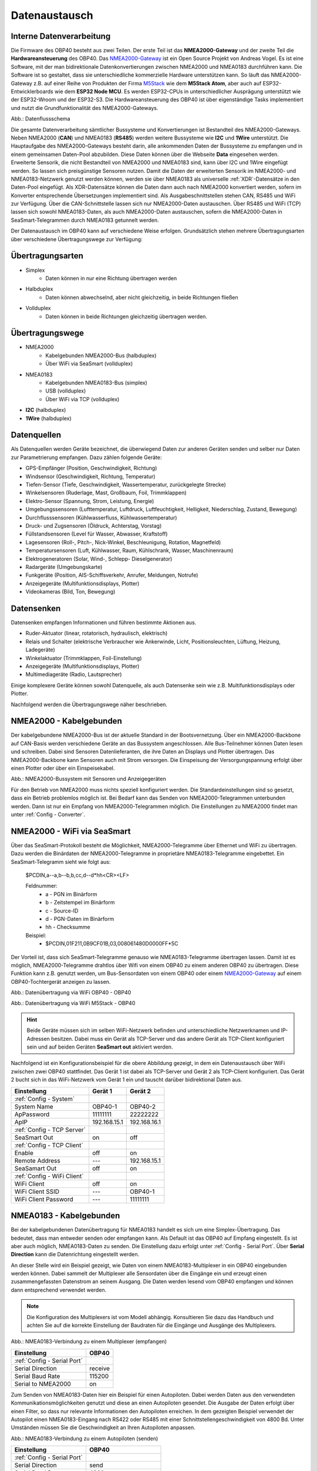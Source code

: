 .. _Datenaustausch:

Datenaustausch
==============

Interne Datenverarbeitung
-------------------------

Die Firmware des OBP40 besteht aus zwei Teilen. Der erste Teil ist das **NMEA2000-Gateway** und der zweite Teil die **Hardwareansteuerung** des OBP40. Das `NMEA2000-Gateway`_ ist ein Open Source Projekt von Andreas Vogel. Es ist eine Software, mit der man bidirektionale Datenkonvertierungen zwischen NMEA2000 und NMEA0183 durchführen kann. Die Software ist so gestaltet, dass sie unterschiedliche kommerzielle Hardware unterstützen kann. So läuft das NMEA2000-Gateway z.B. auf einer Reihe von Produkten der Firma `M5Stack`_ wie dem **M5Stack Atom**, aber auch auf ESP32-Entwicklerboards wie dem **ESP32 Node MCU**. Es werden ESP32-CPUs in unterschiedlicher Ausprägung unterstützt wie der ESP32-Wroom und der ESP32-S3. Die Hardwareansteuerung des OBP40 ist über eigenständige Tasks implementiert und nutzt die Grundfunktionalität des NMEA2000-Gateways.

.. _NMEA2000-Gateway: https://open-boat-projects.org/de/nmea2000-gateway-mit-m5stack-atom/
.. _M5Stack: https://shop.m5stack.com/collections/all-products/m5stack-atom

.. image:: ../pics/Data_Flow_Map.png
             :scale: 60%	
Abb.: Datenflussschema

Die gesamte Datenverarbeitung sämtlicher Bussysteme und Konvertierungen ist Bestandteil des NMEA2000-Gateways. Neben NMEA2000 (**CAN**) und NMEA0183 (**RS485**) werden weitere Bussysteme wie **I2C** und **1Wire** unterstützt. Die Hauptaufgabe des NMEA2000-Gateways besteht darin, alle ankommenden Daten der Bussysteme zu empfangen und in einem gemeinsamen Daten-Pool abzubilden. Diese Daten können über die Webseite **Data** eingesehen werden. Erweiterte Sensorik, die nicht Bestandteil von NMEA2000 und NMEA0183 sind, kann über I2C und 1Wire eingefügt werden. So lassen sich preisgünstige Sensoren nutzen. Damit die Daten der erweiterten Sensorik im NMEA2000- und NMEA0183-Netzwerk genutzt werden können, werden sie über NMEA0183 als universelle :ref:`XDR`-Datensätze in den Daten-Pool eingefügt. Als XDR-Datensätze können die Daten dann auch nach NMEA2000 konvertiert werden, sofern im Konverter entsprechende Übersetzungen implementiert sind. Als Ausgabeschnittstellen stehen CAN, RS485 und WiFi zur Verfügung. Über die CAN-Schnittstelle lassen sich nur NMEA2000-Daten austauschen. Über RS485 und WiFi (TCP) lassen sich sowohl NMEA0183-Daten, als auch NMEA2000-Daten austauschen, sofern die NMEA2000-Daten in SeaSmart-Telegrammen durch NMEA0183 getunnelt werden.

Der Datenaustausch im OBP40 kann auf verschiedene Weise erfolgen. Grundsätzlich stehen mehrere Übertragungsarten über verschiedene Übertragungswege zur Verfügung:

Übertragungsarten
-----------------

* Simplex
	* Daten können in nur eine Richtung übertragen werden
* Halbduplex
	* Daten können abwechselnd, aber nicht gleichzeitig, in beide Richtungen fließen
* Vollduplex
	* Daten können in beide Richtungen gleichzeitig übertragen werden. 
	
Übertragungswege
----------------

* NMEA2000
	* Kabelgebunden NMEA2000-Bus (halbduplex)
	* Über WiFi via SeaSmart (vollduplex)
* NMEA0183
	* Kabelgebunden NMEA0183-Bus (simplex)
	* USB (vollduplex)
	* Über WiFi via TCP (vollduplex)
* **I2C** (halbduplex)
* **1Wire** (halbduplex)

Datenquellen
------------

Als Datenquellen werden Geräte bezeichnet, die überwiegend Daten zur anderen Geräten senden und selber nur Daten zur Parametrierung empfangen. Dazu zählen folgende Geräte:

* GPS-Empfänger (Position, Geschwindigkeit, Richtung)
* Windsensor (Geschwindigkeit, Richtung, Temperatur)
* Tiefen-Sensor (Tiefe, Geschwindigkeit, Wassertemperatur, zurückgelegte Strecke)
* Winkelsensoren (Ruderlage, Mast, Großbaum, Foil, Trimmklappen)
* Elektro-Sensor (Spannung, Strom, Leistung, Energie)
* Umgebungssensoren (Lufttemperatur, Luftdruck, Luftfeuchtigkeit, Helligkeit, Niederschlag, Zustand, Bewegung)
* Durchflusssensoren (Kühlwasserfluss, Kühlwassertemperatur)
* Druck- und Zugsensoren (Öldruck, Achterstag, Vorstag)
* Füllstandsensoren (Level für Wasser, Abwasser, Kraftstoff)
* Lagesensoren (Roll-, Pitch-, Nick-Winkel, Beschleunigung, Rotation, Magnetfeld)
* Temperatursensoren (Luft, Kühlwasser, Raum, Kühlschrank, Wasser, Maschinenraum)
* Elektrogeneratoren (Solar, Wind-, Schlepp- Dieselgenerator)
* Radargeräte (Umgebungskarte)
* Funkgeräte (Position, AIS-Schiffsverkehr, Anrufer, Meldungen, Notrufe)
* Anzeigegeräte (Multifunktionsdisplays, Plotter)
* Videokameras (Bild, Ton, Bewegung)

Datensenken
-----------

Datensenken empfangen Informationen und führen bestimmte Aktionen aus.

* Ruder-Aktuator (linear, rotatorisch, hydraulisch, elektrisch)
* Relais und Schalter (elektrische Verbraucher wie Ankerwinde, Licht, Positionsleuchten, Lüftung, Heizung, Ladegeräte)
* Winkelaktuator (Trimmklappen, Foil-Einstellung)
* Anzeigegeräte (Multifunktionsdisplays, Plotter)
* Multimediageräte (Radio, Lautsprecher)

Einige komplexere Geräte können sowohl Datenquelle, als auch Datensenke sein wie z.B. Multifunktionsdisplays oder Plotter.

Nachfolgend werden die Übertragungswege näher beschrieben.

NMEA2000 - Kabelgebunden
------------------------

Der kabelgebundene NMEA2000-Bus ist der aktuelle Standard in der Bootsvernetzung. Über ein NMEA2000-Backbone auf CAN-Basis werden verschiedene Geräte an das Bussystem angeschlossen. Alle Bus-Teilnehmer können Daten lesen und schreiben. Dabei sind Sensoren Datenlieferanten, die ihre Daten an Displays und Plotter übertragen. Das NMEA2000-Backbone kann Sensoren auch mit Strom versorgen. Die Einspeisung der Versorgungspannung erfolgt über einen Plotter oder über ein Einspeisekabel.

.. image:: ../pics/NMEA2000_Sample_Setup_Plotter.png
             :scale: 60%	
Abb.: NMEA2000-Bussystem mit Sensoren und Anzeigegeräten

Für den Betrieb von NMEA2000 muss nichts speziell konfiguriert werden. Die Standardeinstellungen sind so gesetzt, dass ein Betrieb problemlos möglich ist. Bei Bedarf kann das Senden von NMEA2000-Telegrammen unterbunden werden. Dann ist nur ein Empfang von NMEA2000-Telegrammen möglich. Die Einstellungen zu NMEA2000 findet man unter :ref:`Config - Converter`.

NMEA2000 - WiFi via SeaSmart
----------------------------

Über das SeaSmart-Protokoll besteht die Möglichkeit, NMEA2000-Telegramme über Ethernet und WiFi zu übertragen. Dazu werden die Binärdaten der NMEA2000-Telegramme in proprietäre NMEA0183-Telegramme eingebettet. Ein SeaSmart-Telegramm sieht wie folgt aus:

    $PCDIN,a--a,b--b,b,cc,d--d*hh<CR><LF>

    Feldnummer:
	    * a - PGN im Binärform
	    * b - Zeitstempel im Binärform
	    * c - Source-ID
	    * d - PGN-Daten im Binärform
	    * hh - Checksumme

    Beispiel:	
	    * $PCDIN,01F211,0B9CF01B,03,008061480D0000FF*5C
		
Der Vorteil ist, dass sich SeaSmart-Telegramme genauso wie NMEA0183-Telegramme übertragen lassen. Damit ist es möglich, NMEA2000-Telegramme drahtlos über Wifi von einem OBP40 zu einem anderen OBP40 zu übertragen. Diese Funktion kann z.B. genutzt werden, um Bus-Sensordaten von einem OBP40 oder einem `NMEA2000-Gateway`_ auf einem OBP40-Tochtergerät anzeigen zu lassen.

.. _NMEA2000-Gateway: https://open-boat-projects.org/de/nmea2000-gateway-mit-m5stack-atom/

.. image:: ../pics/SeaSmart1.png
             :scale: 60%	
Abb.: Datenübertragung via WiFi OBP40 - OBP40

.. image:: ../pics/SeaSmart2.png
             :scale: 60%	
Abb.: Datenübertragung via WiFi M5Stack - OBP40

.. hint::
	Beide Geräte müssen sich im selben WiFi-Netzwerk befinden und unterschiedliche Netzwerknamen und IP-Adressen besitzen. Dabei muss ein Gerät als TCP-Server und das andere Gerät als TCP-Client konfiguriert sein und auf beiden Geräten **SeaSmart out** aktiviert werden.
	
Nachfolgend ist ein Konfigurationsbeispiel für die obere Abbildung gezeigt, in dem ein Datenaustausch über WiFi zwischen zwei OBP40 stattfindet. Das Gerät 1 ist dabei als TCP-Server und Gerät 2 als TCP-Client konfiguriert. Das Gerät 2 bucht sich in das WiFi-Netzwerk vom Gerät 1 ein und tauscht darüber bidirektional Daten aus.

+---------------------------+---------------------+---------------------+
|Einstellung                |Gerät 1              |Gerät 2              |
+===========================+=====================+=====================+
|:ref:`Config - System`     |                     |                     |
+---------------------------+---------------------+---------------------+
|System Name                |OBP40-1              |OBP40-2              |
+---------------------------+---------------------+---------------------+
|ApPassword                 |11111111             |22222222             |
+---------------------------+---------------------+---------------------+
|ApIP                       |192.168.15.1         |192.168.16.1         |
+---------------------------+---------------------+---------------------+
|:ref:`Config - TCP Server` |                     |                     |
+---------------------------+---------------------+---------------------+
|SeaSmart Out               |on                   |off                  |
+---------------------------+---------------------+---------------------+
|:ref:`Config - TCP Client` |                     |                     |
+---------------------------+---------------------+---------------------+
|Enable                     |off                  |on                   |
+---------------------------+---------------------+---------------------+
|Remote Address             |---                  |192.168.15.1         |
+---------------------------+---------------------+---------------------+
|SeaSamart Out              |off                  |on                   |
+---------------------------+---------------------+---------------------+
|:ref:`Config - WiFi Client`|                     |                     |
+---------------------------+---------------------+---------------------+
|WiFi Client                |off                  |on                   |
+---------------------------+---------------------+---------------------+
|WiFi Client SSID           |---                  |OBP40-1              |
+---------------------------+---------------------+---------------------+
|WiFi Client Password       |---                  |11111111             |
+---------------------------+---------------------+---------------------+


NMEA0183 - Kabelgebunden
------------------------

Bei der kabelgebundenen Datenübertragung für NMEA0183 handelt es sich um eine Simplex-Übertragung. Das bedeutet, dass man entweder senden oder empfangen kann. Als Default ist das OBP40 auf Empfang eingestellt. Es ist aber auch möglich, NMEA0183-Daten zu senden. Die Einstellung dazu erfolgt unter :ref:`Config - Serial Port`. Über **Serial Direction** kann die Datenrichtung eingestellt werden.

An dieser Stelle wird ein Beispiel gezeigt, wie Daten von einem NMEA0183-Multiplexer in ein OBP40 eingebunden werden können. Dabei sammelt der Multiplexer alle Sensordaten über die Eingänge ein und erzeugt einen zusammengefassten Datenstrom an seinem Ausgang. Die Daten werden lesend vom OBP40 empfangen und können dann entsprechend verwendet werden.

.. note::
	Die Konfiguration des Multiplexers ist vom Modell abhängig. Konsultieren Sie dazu das Handbuch und achten Sie auf die korrekte Einstellung der Baudraten für die Eingänge und Ausgänge des Multiplexers.
	
.. image:: ../pics/NMEA0183_Sample_Setup_Multiplexer_2.png
             :scale: 40%
Abb.: NMEA0183-Verbindung zu einem Multiplexer (empfangen)

+---------------------------+---------------------+
|Einstellung                |OBP40                |
+===========================+=====================+
|:ref:`Config - Serial Port`|                     |
+---------------------------+---------------------+
|Serial Direction           |receive              |
+---------------------------+---------------------+
|Serial Baud Rate           |115200               |
+---------------------------+---------------------+
|Serial to NMEA2000         |on                   |
+---------------------------+---------------------+

Zum Senden von NMEA0183-Daten hier ein Beispiel für einen Autopiloten. Dabei werden Daten aus den verwendeten Kommunikationsmöglichkeiten genutzt und diese an einen Autopiloten gesendet. Die Ausgabe der Daten erfolgt über einen Filter, so dass nur relevante Informationen den Autopiloten erreichen. In dem gezeigten Beispiel verwendet der Autopilot einen NMEA0183-Eingang nach RS422 oder RS485 mit einer Schnittstellengeschwindigkeit von 4800 Bd. Unter Umständen müssen Sie die Geschwindigkeit an Ihren Autopiloten anpassen.

.. image:: ../pics/NMEA0183_Sample_Setup_Autopilot.png
             :scale: 40%
Abb.: NMEA0183-Verbindung zu einem Autopiloten (senden)

+---------------------------+---------------------+
|Einstellung                |OBP40                |
+===========================+=====================+
|:ref:`Config - Serial Port`|                     |
+---------------------------+---------------------+
|Serial Direction           |send                 |
+---------------------------+---------------------+
|Serial Baud Rate           |4800                 |
+---------------------------+---------------------+
|Serial to NMEA2000         |on                   |
+---------------------------+---------------------+
|Serial Read Filter         |---                  |
+---------------------------+---------------------+
|Serial Write Filter        |XTE,XDR,RMB,RMC,ROT  |
+---------------------------+---------------------+

An den Autopiloten werden nur die NMEA0183-Telegramme **XTE**, **XDR**, **RMB**, **RMC** und **ROT** gesendet.

.. note::
	Prüfen Sie in der Dokumentation des Autopiloten, ob die übermittelten NMEA0183-Telegramme zur Navigation verwendet werden können und ausreichend sind. In einigen Fällen kann es sein, dass der Autopilot andere Telegramme zur Kursregelung benutzt. In dem Fall kann der Autopilot nicht angesteuert werden.

NMEA0183 - USB
--------------

NMEA0183-Telegramme lassen sich auch über USB vollduplex übertragen. Das bedeutet, dass Daten gleichzeitig gesendet und empfangen werden können. Den USB-Port für die Datenübertragung findet man auf der Rückseite des OBP40 unterhalb des Steckverbinders **CN2**. Er ist als USB-C ausgeführt. Die USB-Schnittstelle im OBP40 ist als serielles RS232 Device implementiert und unterstützt die Übertragungsgeschwindigkeiten 1.200...460.800 Bd. Die Defaulteinstellung für die Datenübertragung ist auf 115.200 Bd eingestellt und sollte für die meisten Anwendungen ausreichend schnell sein. Die Daten werden ausschließlich als NMEA0183-Daten über USB übertragen.

Als mögliche Endpunkte könnte folgende Hardware verwendet werden:

* Raspberry Pi 3, 3B, 4B, 5
* Android Autoradio
* Laptop
* PC

Die NMEA0183-Daten lassen sich in unterschiedliche Software einbinden wie:

* AvNav
* OpenPlotter
* OpenCPN
* BBN
* SignalK
* qtVlm
* Navionics
* WinGPS
* NMEA Simulator

Für alle oben aufgeführten Endpunkte sind folgende Einstellungen im OBP40 vorzunehmen. Dabei werden NMEA0183-Daten auf der USB-Schnittstelle empfangen und gesendet und gleichzeitig nach NMEA2000 bidirektional konvertiert. 
 
+-------------------------+---------------------+
|Einstellung              |OBP40                |
+=========================+=====================+
|:ref:`Config - System`   |                     |
+-------------------------+---------------------+
|Log Level                |off                  |
+-------------------------+---------------------+
|:ref:`Config - USB Port` |                     |
+-------------------------+---------------------+
|USB Mode                 |nmea0183             |
+-------------------------+---------------------+
|USB Baud Rate            |115200               |
+-------------------------+---------------------+
|NMEA to USB              |on                   |
+-------------------------+---------------------+
|NMEA from USB            |on                   |
+-------------------------+---------------------+
|USB to NMEA2000          |on                   |
+-------------------------+---------------------+

.. hint::
	Achten Sie darauf, dass der **Log Level** auf ``off`` gestellt ist. Anderenfalls kann es sonst zu Störungen in der Kommunikation kommen, da Logging-Ausgaben in den Datenstrom eingespeist werden, die ebenfalls über USB-C ausgegeben werden.
	
NMEA0183 - WLAN
------------------------

Mit dem TCP Client könenn (ähnlich wie bei der Übertragung per USB) NMEA0183-Telegramme z.B. von einem Raspberry Pi mit OpenPlotter bzw. SignalK empfangen werden.
Dazu muss der TCP-Client entsprechend konfiguriert sein.
:ref:`Config - WiFi Client`

Konfigurationsbeispiele
------------------------
Nachfolgend sind einige Konfigurationsbeispiele aufgeführt. Es wird gezeigt, wie die weitere Konfiguration auf dem System erfolgt.

Beispiel AVnav auf Raspberry Pi
^^^^^^^^^^^^^^^^^^^^^^^^^^^^^^^

Dieses Beispiel zeigt die Einbindung eines OBP40 über USB in AvNav, das auf einem Rasberry Pi läuft. Dabei werden NMEA2000 Busdaten ausgelesen und nach NMEA0183 übertragen. Die Anbindung erfolgt direkt in AvNav als Device und die Daten stehen dann der Anwendung zu Verfügung. In diesem Fall wird das AvNav-Image benutzt. Wer AvNav unter OpenPlotter als Plugin benutzt, sollte dem **Konfigurationsbeispiel OpenPlotter auf Raspberry Pi** folgten.

Zur Verbindung des OBP40 und den Raspberry Pi über benötigen Sie ein **USB-C zu USB-A Kabel**. Am Raspberry Pi können Sie jeden beliebigen USB-A-Port verwenden.

.. hint::
	Es ist ratsam, die schwarzen USB-A-Ports am Raspberry zu nutzen, da das OBP40 nur USB 1.1 unterstützt und dadurch die leistungsfähigeren USB 3.0-Ports frei bleiben und anderweitig genutzt werden können. Versorgen Sie auf jeden Fall das OBP40 zusätzlich mit 12V, da der Raspberry Pi zu wenig Strom an seinen USB-Ports liefert.
	
.. image:: ../pics/OBP40_USB_Connection_Raspi.png
             :scale: 40%	
Abb.: Verbindung OBP40 - Raspberry Pi
	
.. warning::
    Verwenden Sie zur Verbindung des OBP40 mit dem Raspberry Pi nur hochwertige geschirmte USB-C-Kabel. Die Länge sollte 1,5 m nicht überschreiten, damit die Signalpegel nicht zu stark reduziert werden und eine hohe Übertragungsrate möglich ist. Bei Überbrückung größerer Längen verwenden sie aktive USB-Verlängerungskabel

.. image:: ../pics/USB_Activ_Repeater.png
             :scale: 40%	
Abb.: Aktive USB-Verlängerung für 5 m

.. image:: ../pics/AvNav_Start_Page.png
             :scale: 50%	
Abb.: AvNav Startseite

Unter AvNav kicken Sie auf der Startseite oben rechts das Symbol mit den 3 Strichen.

.. image:: ../pics/AvNav_Server_Status_Icon.png

Sie gelangen dann auf die Seite zum Serverstatus. 

.. image:: ../pics/AvNav_Server_Status_USBSerialReader_1.png
             :scale: 50%	
Abb.: Server-Status ohne OBP40

AvNav ist so eingerichtet, dass es automatisch alle seriellen USB-Geräte erkennen kann und automatisch zuordnet. Sowohl das Gerät, als auch die Übertragungsrate werden erkannt. Verschaffen Sie sich als erstes einen Überblick, welche Geräte bereits mit USB verbunden sind. Im oberen Bild sehen Sie unter Punkt **[3] USBSerialReader** alle aktuell erkannten und zugeordneten Geräte. In unserem Fall ist bereits ein GPS-Stick an USB angeschlossen. Das Gerät ist der Schnittstelle **/dev/ttyACM0** zugeordnet und arbeitet mit einer Übertragungsrate von 38.400 Bd. 

.. image:: ../pics/AvNav_Server_Status_USBSerialReader_2.png
             :scale: 50%	
Abb.: Server-Status mit OBP40 (noch nicht konfiguriert) 

Wenn man das OBP40 mit dem Raspberry Pi über USB verbindet, sieht man im oberen Bild unter Punkt 3 ein neu hinzugefügtes Gerät **/dev/ttyACM1**. Es handelt sich dabei um das OBP40. Die Schnittstellengeschwindigkeit ist aber noch nicht korrekt eingestellt.

Wenn Sie auf das Stiftsymbol hinter der Zeile mit dem Eintrag **/dev/ttyACM1** klicken, können die Einstellungen zum Gerät vorgenommen werden. Folgende Werte sind anzupassen:

    * **Baud** ``115200``
    * **Type** ``combined``
    * **Name** ``OBP40V2``
    
.. image:: ../pics/AvNav_Edit_Handler.png
             :scale: 50%	
Abb.: Einstellungen für das OBP40

Durch die Änderung des Typs von ``read`` auf ``combined`` ist eine bidirektionale Kommunikation über USB mit einer Übertragungsgeschwindigkeit von 115200 Bd möglich. Das OBP40 ist nun mit AvNav verbunden. Solange Sie die selben USB-Ports verwenden, werden nach jedem Neustart des Systems die USB-Geräte korrekt zugeordnet und die Übertragungsgeschwindigkeit richtig eingestellt.

.. image:: ../pics/AvNav_Server_Status_USBSerialReader_3.png
             :scale: 50%	
Abb.: Server-Status mit OBP40 (korrekt konfiguriert)
    

Beispiel AvNav auf Android-Autoradio
^^^^^^^^^^^^^^^^^^^^^^^^^^^^^^^^^^^^

.. image:: ../pics/OBP40_USB_Connection_Radio_AvNav.png
             :scale: 60%	
Abb.: Verbindung OBP40 - Android Autoradio AvNav

In diesem Beispiel wird gezeigt, wie man Busdaten in ein Android-Radio einspeisen kann, um die Daten dort in AvNav nutzen zu können. Für die Datenübertragung zum Android-Autoradio benötigen Sie ein **USB-C zu USB-A Kabel**, sofern eine passende Adapterbuchse zur Verfügung steht. In einigen Situation müssen Sie die USB-Kabel direkt über spezielle Stecker am Autoradio anschließen. Konsultieren Sie dazu das Handbuch zum Android-Autoradio und stellen Sie die USB-Verbindung wie gefordert her.

.. warning::
    Verwenden Sie zur Verbindung des OBP40 mit dem Android Autoradio nur hochwertige geschirmte USB-C-Kabel. Die Länge sollte 1,5 m nicht überschreiten, damit die Signalpegel nicht zu stark reduziert werden und eine hohe Übertragungsrate möglich ist. Bei Überbrückung größerer Längen verwenden sie aktive USB-Verlängerungskabel.

.. image:: ../pics/USB_Activ_Repeater.png
             :scale: 40%	
Abb.: Aktive USB-Verlängerung für 5 m

.. hint::
    Die Konfiguration von AvNav für Android läuft in einigen Schritten verschieden zur Server-Version von AvNav auf einem Rasberry Pi ab. Beachten Sie, dass es unter Android keine automatische Konfiguration von seriellen USB-Devices gibt. USB-Geräte müssen hier immer manuell hinzugefügt werden. 

.. image:: ../pics/Android_Start_Page.jpg
             :scale: 40%	
Abb.: Startseite AvNav für Android

Unter AvNav kicken Sie auf der Startseite oben rechts das Symbol mit den 3 Strichen.

.. image:: ../pics/AvNav_Server_Status_Icon.png

Sie gelangen dann auf die Seite zum Serverstatus. Dort können Sie über das Plus-Symbol weitere Verbindungen zum AvNavServer einrichten.

.. image:: ../pics/AvNav_Add_Icon.png

Für die bidirektionale Kommunikation über USB wählen Sie **UsbConnection**.

.. image:: ../pics/Android_Select_Handler.jpg
             :scale: 40%	
Abb.: Verbindungstypen

Unter **Device** wählen Sie die serielle Verbindung aus, unter der das OBP40 mit dem Raspberry Pi verbunden ist (``/dev/bus/usb/001/003``). Als Schnittstellengeschwindigkeit wird ``115200 Bd`` eingestellt. Um nicht nur Daten senden, sondern auch empfangen zu können, aktivieren Sie **SendOut**.

.. image:: ../pics/Android_Add_Handler.jpg
             :scale: 40%	
Abb.: Einstellungen zur USB-Verbindung

Nach der Übernahme aller Daten ist die neue Verbindung im Server-Status zu sehen.

.. image:: ../pics/Android_Server_Status_2.jpg
             :scale: 40%	
Abb.: Server-Status


Beispiel SignalK auf Raspberry Pi
^^^^^^^^^^^^^^^^^^^^^^^^^^^^^^^^^

SignalK kann die verfügbaren Daten im NMEA0183-Format über das WiFi-Netzwerk verteilen. Ein Vorteil dieser Varriante ist, dass kein Datenkabel zum OBP40 benötigt wird, sondern nur der Raspberry und das OBP40 im selben WLAN angemeldet sein müssen. Hierfür muss in SignalK unter Server  ``Settings  NMEA 0183 over TCP (10110)`` aktiviert sein.

.. image:: ../pics/SignalK_server.png
             :scale: 40%	
Abb.: SignalK Server

 Außerdem muss das signalk-to-nmea0183 Plugin installert und aktiviert sein, in dessen Konfiguration ausgewählt werden kann, welche NMEA0183-Daten ausgegeben werden sollen.  

.. image:: ../pics/SignalK_plugin.png
             :scale: 40%	
Abb.: SignalK Plungin

.. image:: ../pics/SignalK_data.png
             :scale: 40%	
Abb.: SignalK Plungin Konfigurationsbeispiel

.. note::
Um diese Funkioanlität zu testen, kann man sich auf dem Raspberry Pi mit folgendem Kommando in einem Terminal den Datenstrom anzeigen lassen: ``nc localhost 10110``  

Die so bereitgestellten Daten könenn mit dem :ref:`Config - WiFi Client` des OBP40 abgerufen werden und stehen dann auf der Seite Data und zur Anzeige in den einzelnen Seiten ausgewählt werden.


Beispiel OpenPlotter auf Raspberry Pi
^^^^^^^^^^^^^^^^^^^^^^^^^^^^^^^^^^^^^
OpenPlotter stellt alle verfügbaren Daten über SignalK zur Verfügung. Von dort könenn die Daten im NMEA0183-Format mit dem TCP-Client abgerufen werden, oder mit dem signalk-to-nmea2000 Plugin übertragen werden. 

Beispiel Navionics auf Android-Autoradio
^^^^^^^^^^^^^^^^^^^^^^^^^^^^^^^^^^^^^^^^

.. image:: ../pics/OBP40_USB_Connection_Radio_Navionics.png
             :scale: 60%	
Abb.: Verbindung OBP40 - Android Autoradio Navionics

In dem Beispiel wird gezeigt, wie man Busdaten in ein Android-Radio einspeisen kann, um die Daten in Navionics nutzen zu können. Für die Datenübertragung zum Android-Autoradio benötigen Sie ein **USB-C zu USB-A Kabel**, sofern eine passende Adapterbuchse zur Verfügung steht. In einigen Situation müssen Sie die USB-Kabel direkt über spezielle Stecker am Autoradio anschließen. Konsultieren Sie dazu das Handbuch zum Android-Autoradio und stellen Sie die USB-Verbindung wie gefordert her.

.. note::
	Bedingt durch die Navigationssoftware können nicht alle Busdaten in Navionics verwendet werden. Aktuell lassen sich nur einige Daten nutzen. Die nachfolgende Liste zeigt die derzeitig verarbeitbaren NMEA0183 Sentences.
	
* **AIVDM** (AIS-Daten)
* **AIVDO** (AIS-Daten)
* **DBT**  (Tiefe unter Sensor)
* **DPT**  (Korrigierte Tiefe)
* **GGA**  (Position)
* **GLL**  (Position)
* **RMC**  (Notwendige minimale Navigationsdaten - Zeit, Position, Kurs, Speed)
* **VTG**  (Kurs und Speed über Grund)
* **ZDA**  (Uhrzeit und Datum)

I2C-Bus
-------

Beispiel I2C Ruderlagensensor
^^^^^^^^^^^^^^^^^^^^^^^^^^^^^

Es wird an dieser Stelle gezeigt, wie man einen I2C-Winkelsensor als Ruderlagensensor am I2C-Bus benutzt. Grundsätzlich kann der Winkelsensor für folgende Winkelmessungen benutzt werden:

* Ruderlage
* Windrichtung
* Mastausrichtung bei drehbaren Masten
* Kielneigung
* Winkelsensor für Trimmklappen oder Foils
* Großbaum

Als I2C-Winkelsensor wird eine kleine Platine mit einem AS5600 verwendet, die auf Adresse 0x36 angesprochen werden kann. Der AS5600 ist ein magnetischer Winkelsensor, der die Ausrichtung eines Magnetfeldes erkennt. Über einen diametralen Magneten, dessen Magnetfeld in der Scheibenebene geteilt und mit der Ruderachse verbunden ist, kann der Ruderausschlag gemessen werden. Der Magnet entspricht dabei der Drehachse des Ruders.

.. image:: ../pics/I2C_Sample_Setup_AS5600.png
             :scale: 50%
Abb.: I2C-Anbindung magnetischer Winkelmesser AS5600

.. note::
	Bedenken Sie, dass nur ein AS5600 als Winkelmesser verwendet werden kann, da die I2C-Adresse nicht änderbar ist. Das Verbindungskabel sollte ein geschirmtes Kabel sein und eine Länge von 10 m nicht überschreiten.
	
Folgende Einstellungen sind im OBP40 vorzunehmen.

+----------------------------+---------------------+
|Einstellung                 |OBP40                |
+============================+=====================+
|:ref:`Config - OBP Hardware`|                     |
+----------------------------+---------------------+
|Rot. Sensor                 |AS5600               |
+----------------------------+---------------------+
|Rot. Function               |Rudder               |
+----------------------------+---------------------+
|Rot. Offset                 |0                    |
+----------------------------+---------------------+

Je nach Erfordernissen muss noch der Offset über **Rot. Offset** eingestellt werden.


1Wire-Bus
---------

Über den 1Wire-Buss lassen sich bis zu 8 Temperatursensoren des Typs DS18B20 anschließen. Damit können Temperaturen im Bereich von -55°C bis 125°C an verschiedenen Stellen im Boot gemessen werden. Die Sensoren gibt es als elektronisches Bauteil in Transistorform (TO-92) oder in einer wasserdichten Metallhülse mit Kabel. Die letztere Variante eignet sich am besten im Marinebereich.

.. image:: ../pics/DS18B20.png
             :scale: 50%
Abb.: DS18B20 TO-92

.. image:: ../pics/DS18B20_waterproof.png
             :scale: 50%
Abb.: DS18B20 Wasserdicht

Wenn Sie im Boot an verschiedenen Stellen Temperaturen messen möchten, erstellen Sie sich ein Backbone mit Abzweigdosen und schließen die Sensoren an den Abzweigdosen an. So entstehen im 1Wire-Bussystem nicht ungewollt lange Stichleitungen.

Konfigurationsbeispiel 1Wire
^^^^^^^^^^^^^^^^^^^^^^^^^^^^

Im unteren Bild ist eine Schaltung zu sehen, in der 4 DS18B20 verwendet werden. Die Sensoren sind dabei über einen Spannungswandler LM7805 direkt versorgt. Diese Schaltung funktioniert für alle Sensoren, die am Markt erhältlich sind.

.. image:: ../pics/DS18B20_Direct_Supply.png
             :scale: 50%
Abb.: 1Wire-Anbindung von externen Temperatur-Sensoren (direkt versorgt)

+----------------------------+---------------------+
|Einstellung                 |OBP40                |
+============================+=====================+
|:ref:`Config - OBP Hardware`|                     |
+----------------------------+---------------------+
|Temp. Sensor                |DS18B20              |
+----------------------------+---------------------+

